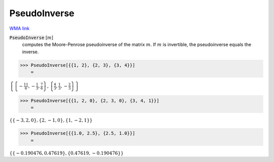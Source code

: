 PseudoInverse
=============

`WMA link <https://reference.wolfram.com/language/ref/PseudoInverse.html>`_


:code:`PseudoInverse` [:math:`m`]
    computes the Moore-Penrose pseudoinverse of the matrix :math:`m`.
    If :math:`m` is invertible, the pseudoinverse equals the inverse.





>>> PseudoInverse[{{1, 2}, {2, 3}, {3, 4}}]
    =

:math:`\left\{\left\{-\frac{11}{6},-\frac{1}{3},\frac{7}{6}\right\},\left\{\frac{4}{3},\frac{1}{3},-\frac{2}{3}\right\}\right\}`


>>> PseudoInverse[{{1, 2, 0}, {2, 3, 0}, {3, 4, 1}}]
    =

:math:`\left\{\left\{-3,2,0\right\},\left\{2,-1,0\right\},\left\{1,-2,1\right\}\right\}`


>>> PseudoInverse[{{1.0, 2.5}, {2.5, 1.0}}]
    =

:math:`\left\{\left\{-0.190476,0.47619\right\},\left\{0.47619,-0.190476\right\}\right\}`


